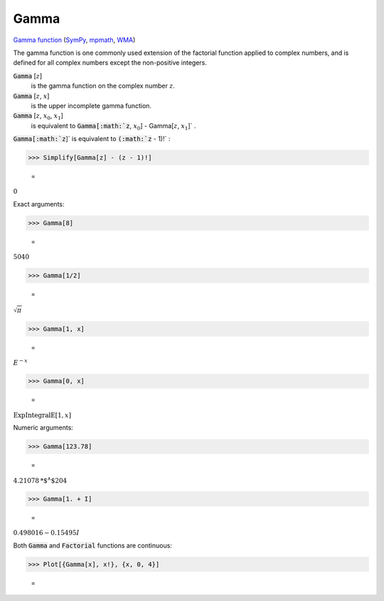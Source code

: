 Gamma
=====

`Gamma function <https://en.wikipedia.org/wiki/Gamma_function>`_ (`SymPy <https://docs.sympy.org/latest/modules/functions/special.html#module-sympy.functions.special.gamma_functions>`_, `mpmath <https://mpmath.org/doc/current/functions/gamma.html#gamma>`_, `WMA <https://reference.wolfram.com/language/ref/Gamma.html>`_)

The gamma function is one commonly used extension of the factorial function     applied to complex numbers, and is defined for all complex numbers except     the non-positive integers.


:code:`Gamma` [:math:`z`]
    is the gamma function on the complex number :math:`z`.

:code:`Gamma` [:math:`z`, :math:`x`]
    is the upper incomplete gamma function.

:code:`Gamma` [:math:`z`, :math:`x_0`, :math:`x_1`]
    is equivalent to :code:`Gamma[:math:`z`, :math:`x_0`] - Gamma[:math:`z`, :math:`x_1`]` .





:code:`Gamma[:math:`z`]`  is equivalent to :code:`(:math:`z` - 1)!` :

>>> Simplify[Gamma[z] - (z - 1)!]

    =
:math:`0`



Exact arguments:

>>> Gamma[8]

    =
:math:`5040`


>>> Gamma[1/2]

    =
:math:`\sqrt{ \pi }`


>>> Gamma[1, x]

    =
:math:`E^{-x}`


>>> Gamma[0, x]

    =
:math:`\text{ExpIntegralE}\left[1,x\right]`



Numeric arguments:

>>> Gamma[123.78]

    =
:math:`4.21078\text{*${}^{\wedge}$}204`


>>> Gamma[1. + I]

    =
:math:`0.498016-0.15495 I`



Both :code:`Gamma`  and :code:`Factorial`  functions are continuous:

>>> Plot[{Gamma[x], x!}, {x, 0, 4}]

    =
.. image:: asy_Reference_of_Built-in_Symbols_Special_Functions_Gamma_hrmsqmtx.png
    :align: center



